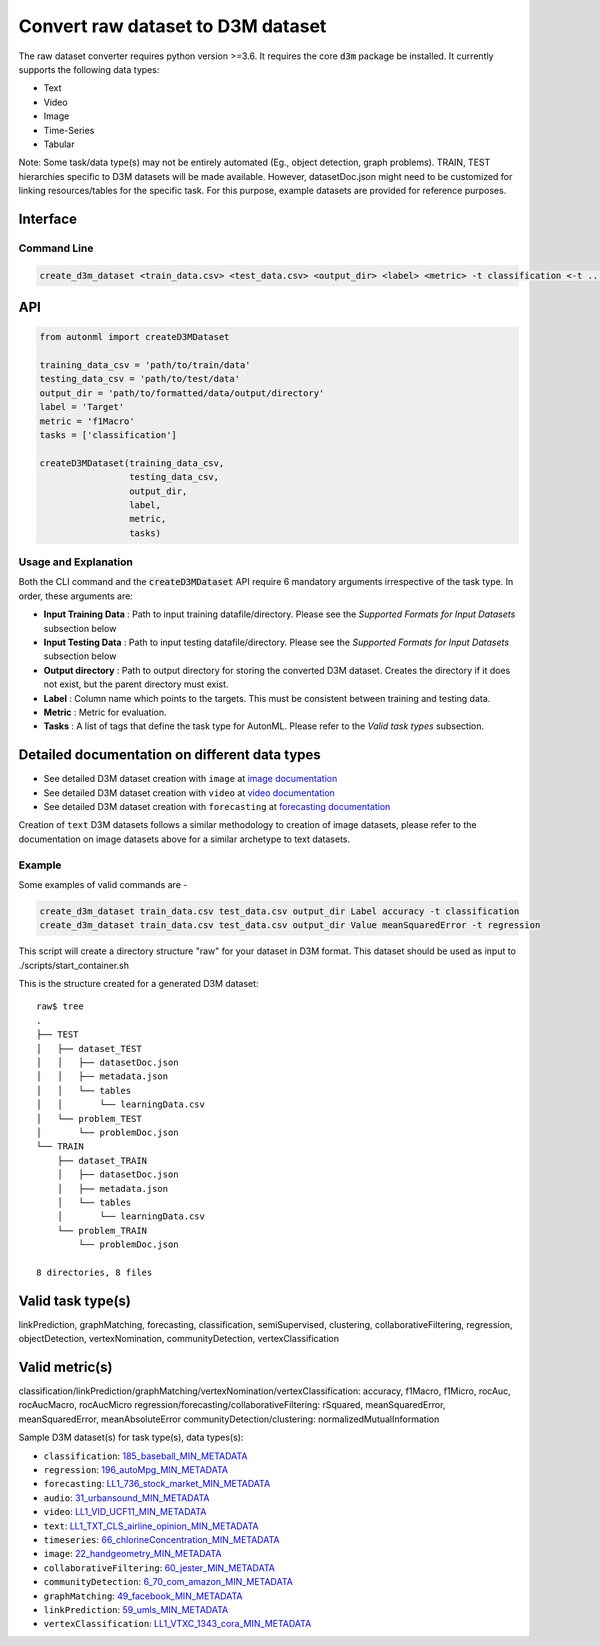 Convert raw dataset to D3M dataset
==================================

The raw dataset converter requires python version >=3.6. It requires the core :code:`d3m` package 
be installed. It currently supports the following data types:

*  Text
*  Video
*  Image
*  Time-Series
*  Tabular

Note: Some task/data type(s) may not be entirely automated (Eg., object detection, graph problems). 
TRAIN, TEST hierarchies specific to D3M datasets will be made available. However, datasetDoc.json might 
need to be customized for linking resources/tables for the specific task. For this purpose, 
example datasets are provided for reference purposes.

Interface
^^^^^^^^^

Command Line
~~~~~~~~~~~~

.. code:: shell

    create_d3m_dataset <train_data.csv> <test_data.csv> <output_dir> <label> <metric> -t classification <-t ...>

API
^^^

.. code:: python

    from autonml import createD3MDataset 

    training_data_csv = 'path/to/train/data'
    testing_data_csv = 'path/to/test/data'
    output_dir = 'path/to/formatted/data/output/directory'
    label = 'Target'
    metric = 'f1Macro'
    tasks = ['classification']

    createD3MDataset(training_data_csv,
                     testing_data_csv,
                     output_dir,
                     label,
                     metric, 
                     tasks)

Usage and Explanation
~~~~~~~~~~~~~~~~~~~~~

Both the CLI command and the :code:`createD3MDataset` API require 6 mandatory arguments irrespective of the 
task type. In order, these arguments are:

*  **Input Training Data** : Path to input training datafile/directory. Please see the *Supported Formats for Input Datasets* subsection below
*  **Input Testing Data** : Path to input testing datafile/directory. Please see the *Supported Formats for Input Datasets* subsection below 
*  **Output directory** : Path to output directory for storing the converted D3M dataset. Creates the directory if it does not exist, but the parent directory must exist.
*  **Label** : Column name which points to the targets. This must be consistent between training and testing data.
*  **Metric** : Metric for evaluation. 
*  **Tasks** : A list of tags that define the task type for AutonML. Please refer to the *Valid task types* subsection. 


Detailed documentation on different data types
^^^^^^^^^^^^^^^^^^^^^^^^^^^^^^^^^^^^^^^^^^^^^^

*  See detailed D3M dataset creation with ``image`` at `image documentation <https://gitlab.com/autonlab/d3m/autonml/-/blob/dev/docs/image.rst>`__
*  See detailed D3M dataset creation with ``video`` at `video documentation <https://gitlab.com/autonlab/d3m/autonml/-/blob/dev/docs/video.rst>`__
*  See detailed D3M dataset creation with ``forecasting`` at `forecasting documentation <https://gitlab.com/autonlab/d3m/autonml/-/blob/dev/docs/forecasting.rst>`__

Creation of ``text`` D3M datasets follows a similar methodology to creation of image datasets, 
please refer to the documentation on image datasets above for a similar archetype to text datasets.


Example
~~~~~~~

Some examples of valid commands are -

.. code:: shell

    create_d3m_dataset train_data.csv test_data.csv output_dir Label accuracy -t classification
    create_d3m_dataset train_data.csv test_data.csv output_dir Value meanSquaredError -t regression

This script will create a directory structure "raw" for your dataset in D3M format.
This dataset should be used as input to ./scripts/start_container.sh

This is the structure created for a generated D3M dataset::

   raw$ tree
   .
   ├── TEST
   │   ├── dataset_TEST
   │   │   ├── datasetDoc.json
   │   │   ├── metadata.json
   │   │   └── tables
   │   │       └── learningData.csv
   │   └── problem_TEST
   │       └── problemDoc.json
   └── TRAIN
       ├── dataset_TRAIN
       │   ├── datasetDoc.json
       │   ├── metadata.json
       │   └── tables
       │       └── learningData.csv
       └── problem_TRAIN
           └── problemDoc.json

   8 directories, 8 files



Valid task type(s)
^^^^^^^^^^^^^^^^^^

linkPrediction, graphMatching, forecasting, classification, semiSupervised,
clustering, collaborativeFiltering, regression, objectDetection, vertexNomination, communityDetection,
vertexClassification

Valid metric(s)
^^^^^^^^^^^^^^^

classification/linkPrediction/graphMatching/vertexNomination/vertexClassification: accuracy, f1Macro, f1Micro, rocAuc, rocAucMacro, rocAucMicro
regression/forecasting/collaborativeFiltering: rSquared, meanSquaredError, meanSquaredError, meanAbsoluteError
communityDetection/clustering: normalizedMutualInformation


Sample D3M dataset(s) for task type(s), data types(s):

- ``classification``: `185_baseball_MIN_METADATA <https://datasets.datadrivendiscovery.org/d3m/datasets/-/tree/master/seed_datasets_current/185_baseball_MIN_METADATA>`__
- ``regression``: `196_autoMpg_MIN_METADATA <https://datasets.datadrivendiscovery.org/d3m/datasets/-/tree/master/seed_datasets_current/196_autoMpg_MIN_METADATA>`__
- ``forecasting``: `LL1_736_stock_market_MIN_METADATA <https://datasets.datadrivendiscovery.org/d3m/datasets/-/tree/master/seed_datasets_current/LL1_736_stock_market_MIN_METADATA>`__
- ``audio``: `31_urbansound_MIN_METADATA <https://datasets.datadrivendiscovery.org/d3m/datasets/-/tree/master/seed_datasets_current/31_urbansound_MIN_METADATA>`__
- ``video``: `LL1_VID_UCF11_MIN_METADATA <https://datasets.datadrivendiscovery.org/d3m/datasets/-/tree/master/seed_datasets_current/LL1_VID_UCF11_MIN_METADATA>`__
- ``text``: `LL1_TXT_CLS_airline_opinion_MIN_METADATA <https://datasets.datadrivendiscovery.org/d3m/datasets/-/tree/master/seed_datasets_current/LL1_TXT_CLS_airline_opinion_MIN_METADATA>`__
- ``timeseries``: `66_chlorineConcentration_MIN_METADATA <https://datasets.datadrivendiscovery.org/d3m/datasets/-/tree/master/seed_datasets_current/66_chlorineConcentration_MIN_METADATA>`__
- ``image``: `22_handgeometry_MIN_METADATA <https://datasets.datadrivendiscovery.org/d3m/datasets/-/tree/master/seed_datasets_current/22_handgeometry_MIN_METADATA>`__
- ``collaborativeFiltering``: `60_jester_MIN_METADATA <https://datasets.datadrivendiscovery.org/d3m/datasets/-/tree/master/seed_datasets_current/60_jester_MIN_METADATA>`__
- ``communityDetection``: `6_70_com_amazon_MIN_METADATA <https://datasets.datadrivendiscovery.org/d3m/datasets/-/tree/master/seed_datasets_current/6_70_com_amazon_MIN_METADATA>`__
- ``graphMatching``: `49_facebook_MIN_METADATA <https://datasets.datadrivendiscovery.org/d3m/datasets/-/tree/master/seed_datasets_current/49_facebook_MIN_METADATA>`__
- ``linkPrediction``: `59_umls_MIN_METADATA <https://datasets.datadrivendiscovery.org/d3m/datasets/-/tree/master/seed_datasets_current/59_umls_MIN_METADATA>`__
- ``vertexClassification``: `LL1_VTXC_1343_cora_MIN_METADATA <https://datasets.datadrivendiscovery.org/d3m/datasets/-/tree/master/seed_datasets_current/LL1_VTXC_1343_cora_MIN_METADATA>`__ 
